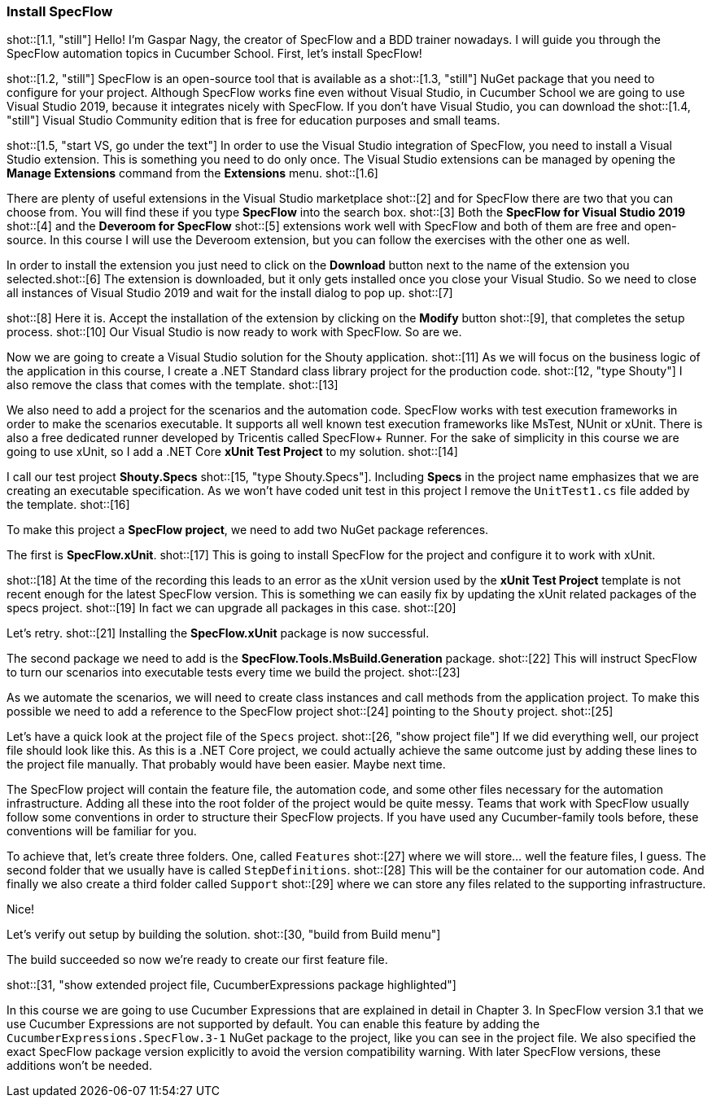 === Install SpecFlow

////
Overview:
* Explain that SpecFlow is a NuGet package and can be used without IDE, but easier with Visual Studio, we use Visual Studio 2019 Community Edition
* Install Visual Studio extension for SpecFlow
* Create a new VS project and setup SpecFlow dependencies (using xUnit, .NET Core)
* Setup common conventions: Features, Support and StepDefinitions folder
* Build ('Now we're ready to create our first feature file.')
////


// *** Explain that SpecFlow is a NuGet package and can be used without IDE, but easier with Visual Studio, we use Visual Studio 2019 Community Edition ***

shot::[1.1, "still"] Hello! I'm Gaspar Nagy, the creator of SpecFlow and a BDD trainer nowadays. I will guide you through the SpecFlow automation topics in Cucumber School. First, let's install SpecFlow!

shot::[1.2, "still"] SpecFlow is an open-source tool that is available as a shot::[1.3, "still"] NuGet package that you need to configure for your project. Although SpecFlow works fine even without Visual Studio, in Cucumber School we are going to use Visual Studio 2019, because it integrates nicely with SpecFlow. If you don't have Visual Studio, you can download the shot::[1.4, "still"] Visual Studio Community edition that is free for education purposes and small teams.

shot::[1.5, "start VS, go under the text"] In order to use the Visual Studio integration of SpecFlow, you need to install a Visual Studio extension. This is something you need to do only once. The Visual Studio extensions can be managed by opening the *Manage Extensions* command from the *Extensions* menu. shot::[1.6]

There are plenty of useful extensions in the Visual Studio marketplace shot::[2] and for SpecFlow there are two that you can choose from. You will find these if you type *SpecFlow* into the search box. shot::[3] Both the *SpecFlow for Visual Studio 2019* shot::[4] and the *Deveroom for SpecFlow* shot::[5] extensions work well with SpecFlow and both of them are free and open-source. In this course I will use the Deveroom extension, but you can follow the exercises with the other one as well.

// *** Install Visual Studio extension for SpecFlow ***

In order to install the extension you just need to click on the *Download* button next to the name of the extension you selected.shot::[6] The extension is downloaded, but it only gets installed once you close your Visual Studio. So we need to close all instances of Visual Studio 2019 and wait for the install dialog to pop up. shot::[7]

shot::[8] Here it is. Accept the installation of the extension by clicking on the *Modify* button shot::[9], that completes the setup process. shot::[10] Our Visual Studio is now ready to work with SpecFlow. So are we.

// *** Create a new VS project and setup SpecFlow dependencies (using xUnit, .NET Core, including Features, Support and StepDefinitions folder) ***

Now we are going to create a Visual Studio solution for the Shouty application. shot::[11] As we will focus on the business logic of the application in this course, I create a .NET Standard class library project for the production code. shot::[12, "type Shouty"] I also remove the class that comes with the template. shot::[13]

We also need to add a project for the scenarios and the automation code. SpecFlow works with test execution frameworks in order to make the scenarios executable. It supports all well known test execution frameworks like MsTest, NUnit or xUnit. There is also a free dedicated runner developed by Tricentis called SpecFlow+ Runner. For the sake of simplicity in this course we are going to use xUnit, so I add a .NET Core *xUnit Test Project* to my solution. shot::[14]

I call our test project *Shouty.Specs* shot::[15, "type Shouty.Specs"]. Including *Specs* in the project name emphasizes that we are creating an executable specification. As we won't have coded unit test in this project I remove the `UnitTest1.cs` file added by the template. shot::[16]

To make this project a *SpecFlow project*, we need to add two NuGet package references.

The first is *SpecFlow.xUnit*. shot::[17] This is going to install SpecFlow for the project and configure it to work with xUnit.

shot::[18] At the time of the recording this leads to an error as the xUnit version used by the *xUnit Test Project* template is not recent enough for the latest SpecFlow version. This is something we can easily fix by updating the xUnit related packages of the specs project. shot::[19] In fact we can upgrade all packages in this case. shot::[20]

Let's retry. shot::[21] Installing the *SpecFlow.xUnit* package is now successful.

The second package we need to add is the *SpecFlow.Tools.MsBuild.Generation* package. shot::[22] This will instruct SpecFlow to turn our scenarios into executable tests every time we build the project. shot::[23]

As we automate the scenarios, we will need to create class instances and call methods from the application project. To make this possible we need to add a reference to the SpecFlow project shot::[24] pointing to the `Shouty` project. shot::[25]

Let's have a quick look at the project file of the `Specs` project. shot::[26, "show project file"] If we did everything well, our project file should look like this. As this is a .NET Core project, we could actually achieve the same outcome just by adding these lines to the project file manually. That probably would have been easier. Maybe next time.

// *** Setup common conventions: Features, Support and StepDefinitions folder ***

The SpecFlow project will contain the feature file, the automation code, and some other files necessary for the automation infrastructure. Adding all these into the root folder of the project would be quite messy. Teams that work with SpecFlow usually follow some conventions in order to structure their SpecFlow projects. If you have used any Cucumber-family tools before, these conventions will be familiar for you.

To achieve that, let's create three folders. One, called `Features` shot::[27] where we will store... well the feature files, I guess. The second folder that we usually have is called `StepDefinitions`. shot::[28] This will be the container for our automation code. And finally we also create a third folder called `Support` shot::[29] where we can store any files related to the supporting infrastructure.

Nice!

// *** Build ('Now we're ready to create our first feature file.') ***

Let's verify out setup by building the solution. shot::[30, "build from Build menu"]

The build succeeded so now we're ready to create our first feature file.

// *** Special packages needed for Cucumber Expressions

shot::[31, "show extended project file, CucumberExpressions package highlighted"]

In this course we are going to use Cucumber Expressions that are explained in detail in Chapter 3. In SpecFlow version 3.1 that we use Cucumber Expressions are not supported by default. You can enable this feature by adding the `CucumberExpressions.SpecFlow.3-1` NuGet package to the project, like you can see in the project file. We also specified the exact SpecFlow package version explicitly to avoid the version compatibility warning. With later SpecFlow versions, these additions won't be needed.